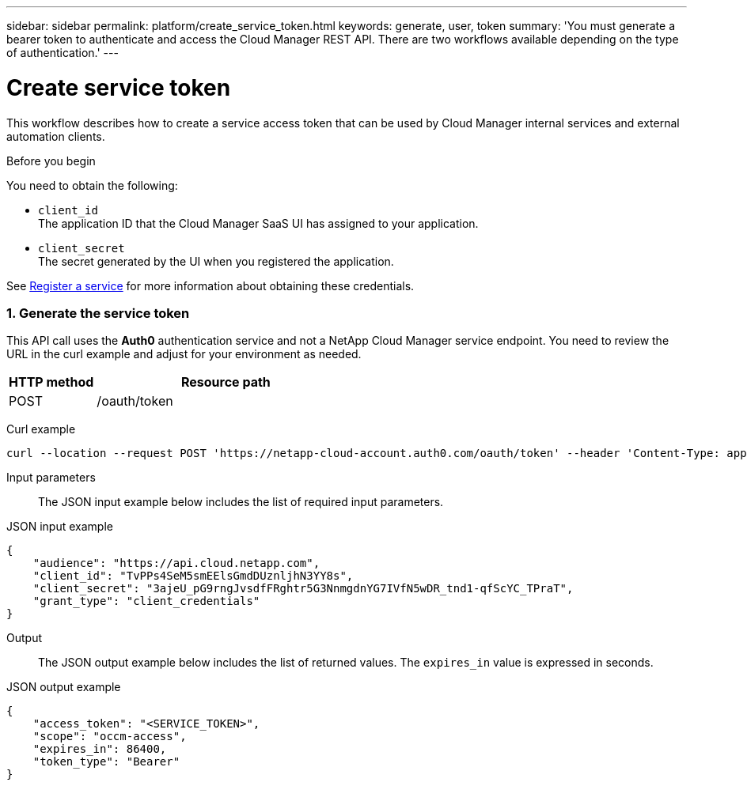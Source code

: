 ---
sidebar: sidebar
permalink: platform/create_service_token.html
keywords: generate, user, token
summary: 'You must generate a bearer token to authenticate and access the Cloud Manager REST API. There are two workflows available depending on the type of authentication.'
---

= Create service token
:hardbreaks:
:nofooter:
:icons: font
:linkattrs:
:imagesdir: ./media/

[.lead]
This workflow describes how to create a service access token that can be used by Cloud Manager internal services and external automation clients.

.Before you begin
You need to obtain the following:

 * `client_id`
 The application ID that the Cloud Manager SaaS UI has assigned to your application.

 * `client_secret`
 The secret generated by the UI when you registered the application.

See link:register_service.html[Register a service] for more information about obtaining these credentials.

=== 1. Generate the service token

This API call uses the *Auth0* authentication service and not a NetApp Cloud Manager service endpoint. You need to review the URL in the curl example and adjust for your environment as needed.

[cols="25,75"*,options="header"]
|===
|HTTP method
|Resource path
|POST
|/oauth/token
|===

Curl example::
[source,curl]
curl --location --request POST 'https://netapp-cloud-account.auth0.com/oauth/token' --header 'Content-Type: application/json' --d @JSONinput

Input parameters::

The JSON input example below includes the list of required input parameters.

JSON input example::
[source,json]
{
    "audience": "https://api.cloud.netapp.com",
    "client_id": "TvPPs4SeM5smEElsGmdDUznljhN3YY8s",
    "client_secret": "3ajeU_pG9rngJvsdfFRghtr5G3NnmgdnYG7IVfN5wDR_tnd1-qfScYC_TPraT",
    "grant_type": "client_credentials"
}

Output::

The JSON output example below includes the list of returned values. The `expires_in` value is expressed in seconds.

JSON output example::
[source,json]
{
    "access_token": "<SERVICE_TOKEN>",
    "scope": "occm-access",
    "expires_in": 86400,
    "token_type": "Bearer"
}

